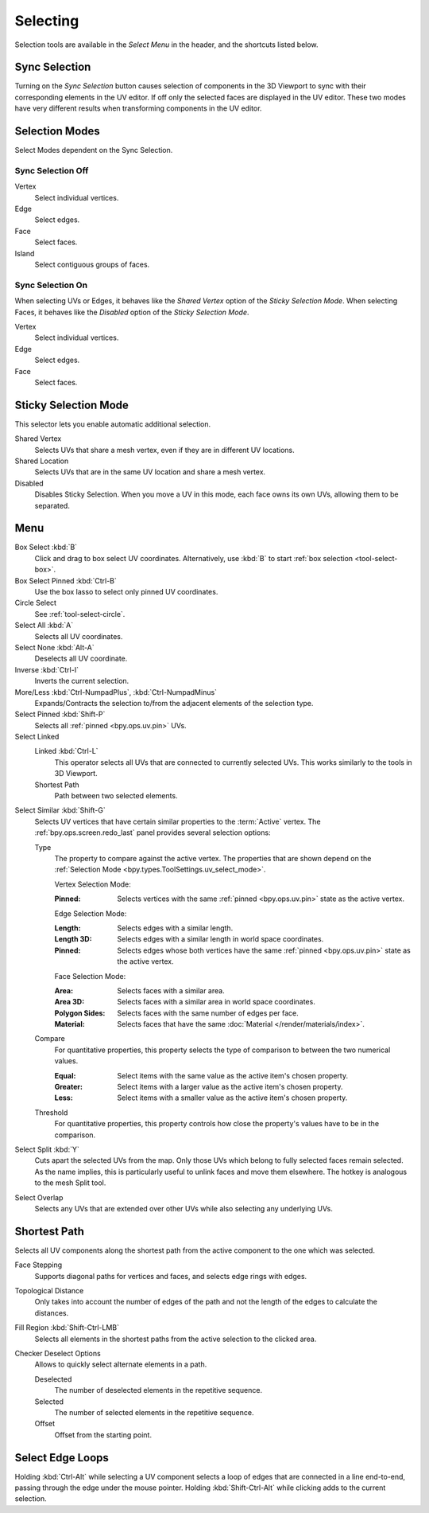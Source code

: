 .. _bpy.ops.uv.select:

*********
Selecting
*********

Selection tools are available in the *Select Menu* in the header,
and the shortcuts listed below.


.. _bpy.types.ToolSettings.use_uv_select_sync:

Sync Selection
==============

Turning on the *Sync Selection* button causes selection of components
in the 3D Viewport to sync with their corresponding elements in the UV editor.
If off only the selected faces are displayed in the UV editor.
These two modes have very different results when transforming components in the UV editor.

.. seealso::

   :doc:`Selecting in the 3D Viewport </editors/3dview/selecting>`.


.. _bpy.ops.uv.select_mode:
.. _bpy.types.ToolSettings.uv_select_mode:

Selection Modes
===============

Select Modes dependent on the Sync Selection.


Sync Selection Off
------------------

Vertex
   Select individual vertices.
Edge
   Select edges.
Face
   Select faces.
Island
   Select contiguous groups of faces.


Sync Selection On
-----------------

When selecting UVs or Edges, it behaves like the *Shared Vertex* option of the *Sticky Selection Mode*.
When selecting Faces, it behaves like the *Disabled* option of the *Sticky Selection Mode*.

Vertex
   Select individual vertices.
Edge
   Select edges.
Face
   Select faces.


.. _bpy.types.ToolSettings.uv_sticky_select_mode:

Sticky Selection Mode
=====================

This selector lets you enable automatic additional selection.

Shared Vertex
   Selects UVs that share a mesh vertex, even if they are in different UV locations.
Shared Location
   Selects UVs that are in the same UV location and share a mesh vertex.
Disabled
   Disables Sticky Selection.
   When you move a UV in this mode, each face owns its own UVs, allowing them to be separated.


Menu
====

Box Select :kbd:`B`
   Click and drag to box select UV coordinates.
   Alternatively, use :kbd:`B` to start :ref:`box selection <tool-select-box>`.
Box Select Pinned :kbd:`Ctrl-B`
   Use the box lasso to select only pinned UV coordinates.
Circle Select
   See :ref:`tool-select-circle`.
Select All :kbd:`A`
   Selects all UV coordinates.
Select None :kbd:`Alt-A`
   Deselects all UV coordinate.
Inverse :kbd:`Ctrl-I`
   Inverts the current selection.
More/Less :kbd:`Ctrl-NumpadPlus`, :kbd:`Ctrl-NumpadMinus`
   Expands/Contracts the selection to/from the adjacent elements of the selection type.
Select Pinned :kbd:`Shift-P`
   Selects all :ref:`pinned <bpy.ops.uv.pin>` UVs.
Select Linked
   Linked :kbd:`Ctrl-L`
      This operator selects all UVs that are connected to currently selected UVs.
      This works similarly to the tools in 3D Viewport.
   Shortest Path
      Path between two selected elements.

.. _bpy.ops.uv.select_similar:

Select Similar :kbd:`Shift-G`
   Selects UV vertices that have certain similar properties to the :term:`Active` vertex.
   The :ref:`bpy.ops.screen.redo_last` panel provides several selection options:

   Type
      The property to compare against the active vertex.
      The properties that are shown depend on the :ref:`Selection Mode <bpy.types.ToolSettings.uv_select_mode>`.

      Vertex Selection Mode:

      :Pinned: Selects vertices with the same :ref:`pinned <bpy.ops.uv.pin>` state as the active vertex.

      Edge Selection Mode:

      :Length: Selects edges with a similar length.
      :Length 3D: Selects edges with a similar length in world space coordinates.
      :Pinned:
         Selects edges whose both vertices have the same
         :ref:`pinned <bpy.ops.uv.pin>` state as the active vertex.

      Face Selection Mode:

      :Area: Selects faces with a similar area.
      :Area 3D: Selects faces with a similar area in world space coordinates.
      :Polygon Sides: Selects faces with the same number of edges per face.
      :Material: Selects faces that have the same :doc:`Material </render/materials/index>`.

   Compare
      For quantitative properties, this property selects the type of comparison to between the two numerical values.

      :Equal: Select items with the same value as the active item's chosen property.
      :Greater: Select items with a larger value as the active item's chosen property.
      :Less: Select items with a smaller value as the active item's chosen property.
   Threshold
      For quantitative properties, this property controls how
      close the property's values have to be in the comparison.

Select Split :kbd:`Y`
   Cuts apart the selected UVs from the map. Only those UVs which belong to
   fully selected faces remain selected. As the name implies, this is particularly useful to
   unlink faces and move them elsewhere. The hotkey is analogous to the mesh Split tool.
Select Overlap
   Selects any UVs that are extended over other UVs while also selecting any underlying UVs.


.. _bpy.ops.uv.shortest_path_select:
.. _bpy.ops.uv.shortest_path_pick:

Shortest Path
=============

.. reference::

   :Mode:      Edit Mode
   :Menu:      :menuselection:`Select --> Select Linked --> Shortest Path`
   :Shortcut:  :kbd:`Ctrl-LMB`

Selects all UV components along the shortest path from
the active component to the one which was selected.

Face Stepping
   Supports diagonal paths for vertices and faces, and
   selects edge rings with edges.
Topological Distance
   Only takes into account the number of edges of the path and
   not the length of the edges to calculate the distances.
Fill Region :kbd:`Shift-Ctrl-LMB`
   Selects all elements in the shortest paths from the active selection to the clicked area.
Checker Deselect Options
   Allows to quickly select alternate elements in a path.

   Deselected
      The number of deselected elements in the repetitive sequence.
   Selected
      The number of selected elements in the repetitive sequence.
   Offset
      Offset from the starting point.

.. seealso::

   Mesh edit :ref:`Select Shortest Path <bpy.ops.mesh.shortest_path_select>`.


.. _bpy.ops.uv.select_edge_ring:

Select Edge Loops
=================

.. reference::

   :Mode:      Edit Mode
   :Shortcut:  :kbd:`Ctrl-Alt-LMB`, or :kbd:`Shift-Ctrl-Alt-LMB` for modifying existing selection.

Holding :kbd:`Ctrl-Alt` while selecting a UV component selects a loop of edges that are connected in
a line end-to-end, passing through the edge under the mouse pointer.
Holding :kbd:`Shift-Ctrl-Alt` while clicking adds to the current selection.

.. seealso::

   Mesh edit :ref:`Select Edge Loops <bpy.ops.mesh.loop_multi_select>`.
